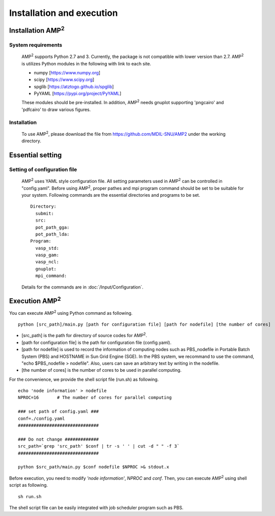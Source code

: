 ==========================
Installation and execution
==========================

Installation AMP\ :sup:`2`\
===========================

System requirements
-------------------
    AMP\ :sup:`2`\  supports Python 2.7 and 3. Currently, the package is not compatible
    with lower version than 2.7. AMP\ :sup:`2`\  is utilizes Python modules 
    in the following with link to each site.

    - numpy [https://www.numpy.org]
    - scipy [https://www.scipy.org]
    - spglib [https://atztogo.github.io/spglib]
    - PyYAML [https://pypi.org/project/PyYAML]

    These modules should be pre-installed. In addition, AMP\ :sup:`2`\  needs gnuplot
    supporting 'pngcairo' and 'pdfcairo' to draw various figures.


Installation
------------

    To use AMP\ :sup:`2`\, please download the file from https://github.com/MDIL-SNU/AMP2 under the 
    working directory.

Essential setting
=================


Setting of configuration file
------------------------------

    AMP\ :sup:`2`\  uses YAML style configuration file. All setting parameters used in AMP\ :sup:`2`\  can
    be controlled in "config.yaml". Before using AMP\ :sup:`2`\, proper pathes and mpi program command 
    should be set to be suitable for your system. Following commands are the essential directories 
    and programs to be set.
    ::
        Directory:
          submit:
          src:
          pot_path_gga:
          pot_path_lda:
        Program:
          vasp_std:
          vasp_gam:
          vasp_ncl:
          gnuplot:
          mpi_command:

    Details for the commands are in :doc:`/Input/Configuration`.

Execution AMP\ :sup:`2`\
========================

You can execute AMP\ :sup:`2`\  using Python command as following.
::
    python [src_path]/main.py [path for configuration file] [path for nodefile] [the number of cores] 

- [src_path] is the path for directory of source codes for AMP\ :sup:`2`\.
- [path for configuration file] is the path for configuration file (config.yaml).
- [path for nodefile] is used to record the information of computing nodes such as PBS_nodefile in 
  Portable Batch System (PBS) and HOSTNAME in Sun Grid Engine (SGE). In the PBS system, we recommand to use
  the command, "echo $PBS_nodefile > nodefile". Also, users can save an arbitrary text
  by writing in the nodefile.
- [the number of cores] is the number of cores to be used in parallel computing.

For the convenience, we provide the shell script file (run.sh) as following.
::
    echo 'node information' > nodefile
    NPROC=16       # The number of cores for parallel computing

    ### set path of config.yaml ###
    conf=./config.yaml
    ###############################

    ### Do not change #############
    src_path=`grep 'src_path' $conf | tr -s ' ' | cut -d " " -f 3`
    ###############################

    python $src_path/main.py $conf nodefile $NPROC >& stdout.x

Before execution, you need to modify *'node information'*, *NPROC* and *conf*.
Then, you can execute AMP\ :sup:`2`\  using shell script as following.
::
    sh run.sh

The shell script file can be easily integrated with job scheduler program such 
as PBS.
